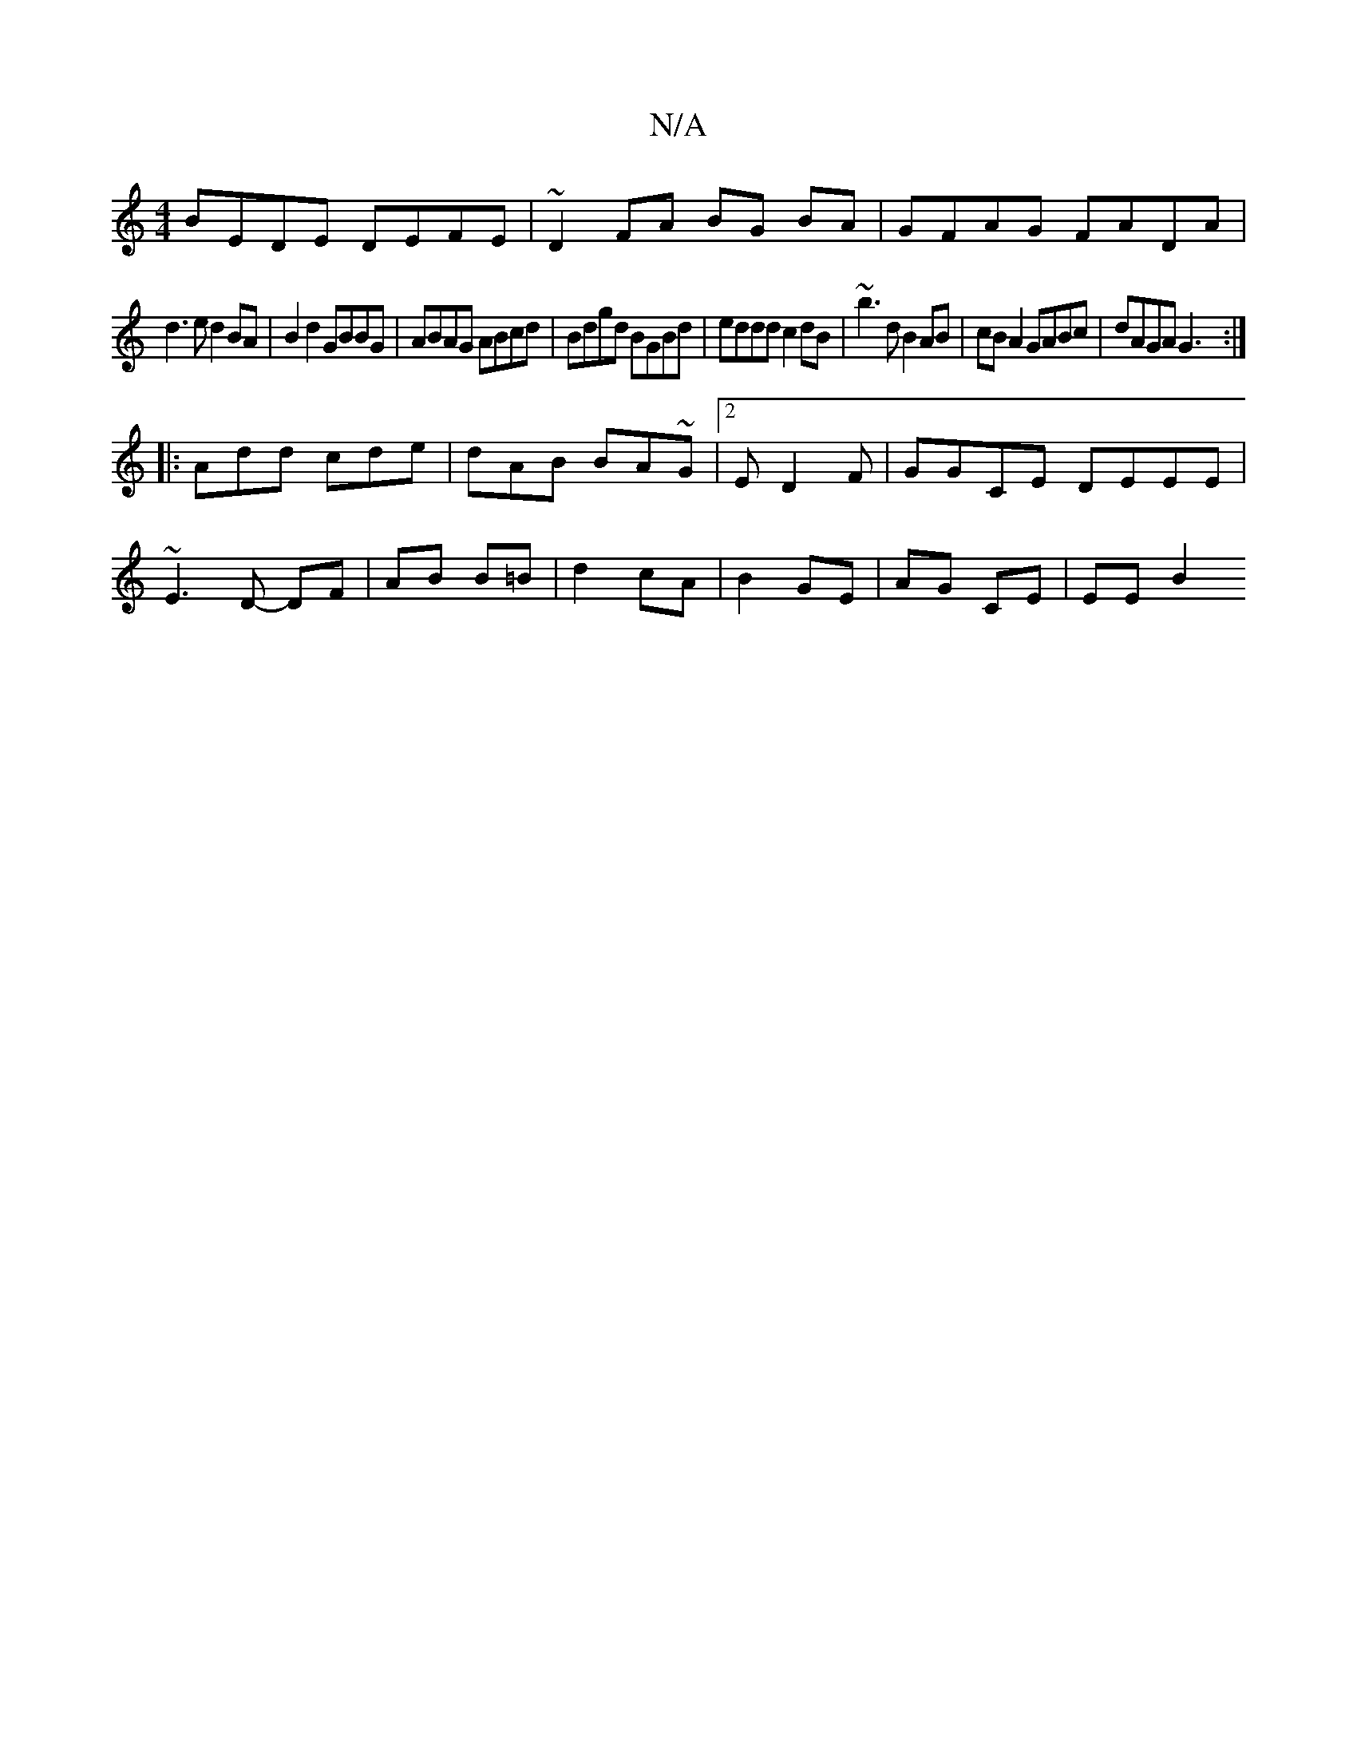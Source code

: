 X:1
T:N/A
M:4/4
R:N/A
K:Cmajor
BEDE DEFE|~D2 FA BG BA|GFAG FADA|
d3e d2 BA|B2 d2 GBBG|ABAG ABcd|Bdgd BGBd|eddd c2dB|~b3 d B2AB|cB A2 GABc|dAGA G3:|
|:Add cde|dAB BA~G|2ED2F|GGCE DEEE|
~E3D- DF|AB B=B | d2 cA | B2- GE |AG CE | EE B2